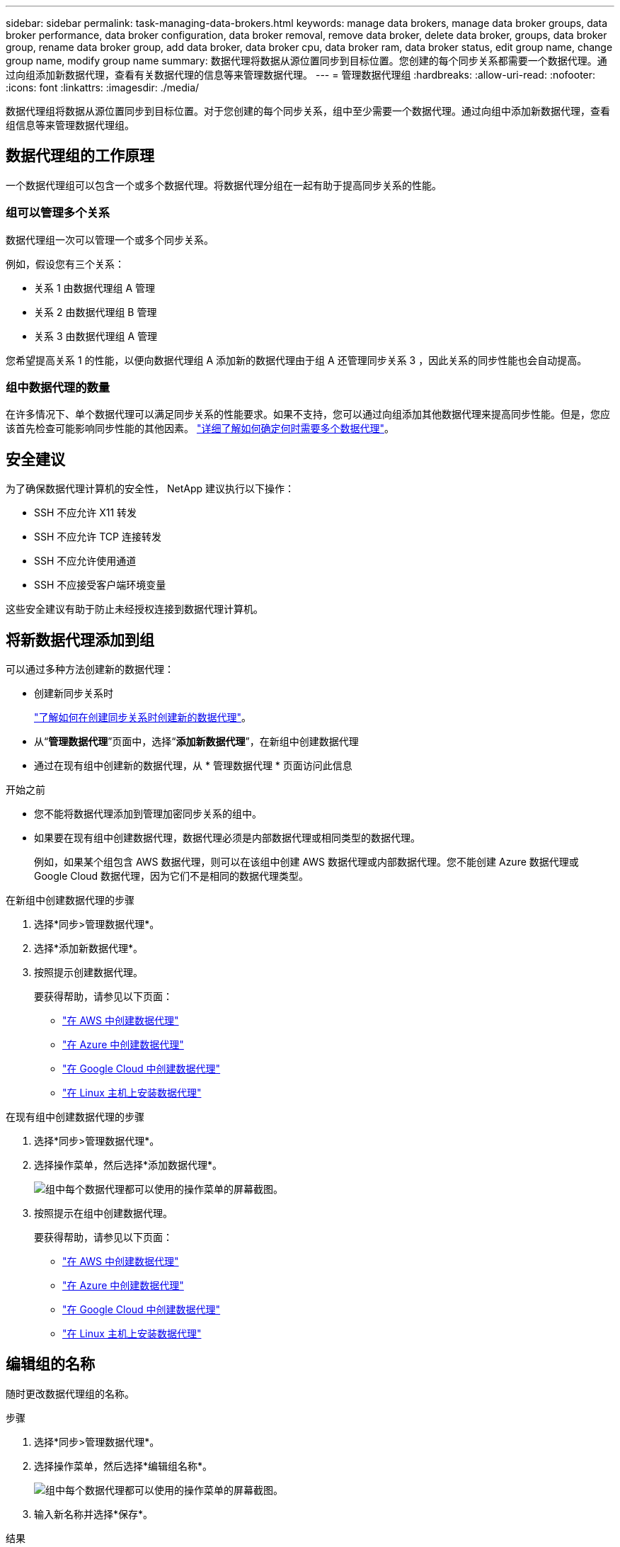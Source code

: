 ---
sidebar: sidebar 
permalink: task-managing-data-brokers.html 
keywords: manage data brokers, manage data broker groups, data broker performance, data broker configuration, data broker removal, remove data broker, delete data broker, groups, data broker group, rename data broker group, add data broker, data broker cpu, data broker ram, data broker status, edit group name, change group name, modify group name 
summary: 数据代理将数据从源位置同步到目标位置。您创建的每个同步关系都需要一个数据代理。通过向组添加新数据代理，查看有关数据代理的信息等来管理数据代理。 
---
= 管理数据代理组
:hardbreaks:
:allow-uri-read: 
:nofooter: 
:icons: font
:linkattrs: 
:imagesdir: ./media/


[role="lead"]
数据代理组将数据从源位置同步到目标位置。对于您创建的每个同步关系，组中至少需要一个数据代理。通过向组中添加新数据代理，查看组信息等来管理数据代理组。



== 数据代理组的工作原理

一个数据代理组可以包含一个或多个数据代理。将数据代理分组在一起有助于提高同步关系的性能。



=== 组可以管理多个关系

数据代理组一次可以管理一个或多个同步关系。

例如，假设您有三个关系：

* 关系 1 由数据代理组 A 管理
* 关系 2 由数据代理组 B 管理
* 关系 3 由数据代理组 A 管理


您希望提高关系 1 的性能，以便向数据代理组 A 添加新的数据代理由于组 A 还管理同步关系 3 ，因此关系的同步性能也会自动提高。



=== 组中数据代理的数量

在许多情况下、单个数据代理可以满足同步关系的性能要求。如果不支持，您可以通过向组添加其他数据代理来提高同步性能。但是，您应该首先检查可能影响同步性能的其他因素。 link:faq.html#how-many-data-brokers-are-required-in-a-group["详细了解如何确定何时需要多个数据代理"]。



== 安全建议

为了确保数据代理计算机的安全性， NetApp 建议执行以下操作：

* SSH 不应允许 X11 转发
* SSH 不应允许 TCP 连接转发
* SSH 不应允许使用通道
* SSH 不应接受客户端环境变量


这些安全建议有助于防止未经授权连接到数据代理计算机。



== 将新数据代理添加到组

可以通过多种方法创建新的数据代理：

* 创建新同步关系时
+
link:task-creating-relationships.html["了解如何在创建同步关系时创建新的数据代理"]。

* 从“*管理数据代理*”页面中，选择“*添加新数据代理*”，在新组中创建数据代理
* 通过在现有组中创建新的数据代理，从 * 管理数据代理 * 页面访问此信息


.开始之前
* 您不能将数据代理添加到管理加密同步关系的组中。
* 如果要在现有组中创建数据代理，数据代理必须是内部数据代理或相同类型的数据代理。
+
例如，如果某个组包含 AWS 数据代理，则可以在该组中创建 AWS 数据代理或内部数据代理。您不能创建 Azure 数据代理或 Google Cloud 数据代理，因为它们不是相同的数据代理类型。



.在新组中创建数据代理的步骤
. 选择*同步>管理数据代理*。
. 选择*添加新数据代理*。
. 按照提示创建数据代理。
+
要获得帮助，请参见以下页面：

+
** link:task-installing-aws.html["在 AWS 中创建数据代理"]
** link:task-installing-azure.html["在 Azure 中创建数据代理"]
** link:task-installing-gcp.html["在 Google Cloud 中创建数据代理"]
** link:task-installing-linux.html["在 Linux 主机上安装数据代理"]




.在现有组中创建数据代理的步骤
. 选择*同步>管理数据代理*。
. 选择操作菜单，然后选择*添加数据代理*。
+
image:screenshot_sync_group_add.png["组中每个数据代理都可以使用的操作菜单的屏幕截图。"]

. 按照提示在组中创建数据代理。
+
要获得帮助，请参见以下页面：

+
** link:task-installing-aws.html["在 AWS 中创建数据代理"]
** link:task-installing-azure.html["在 Azure 中创建数据代理"]
** link:task-installing-gcp.html["在 Google Cloud 中创建数据代理"]
** link:task-installing-linux.html["在 Linux 主机上安装数据代理"]






== 编辑组的名称

随时更改数据代理组的名称。

.步骤
. 选择*同步>管理数据代理*。
. 选择操作菜单，然后选择*编辑组名称*。
+
image:screenshot_sync_group_edit.gif["组中每个数据代理都可以使用的操作菜单的屏幕截图。"]

. 输入新名称并选择*保存*。


.结果
BlueXP复制和同步会更新数据代理组的名称。



== 设置统一配置

如果同步关系在同步过程中遇到错误，统一数据代理组的并发性有助于减少同步错误的数量。请注意，更改组的配置可能会降低传输速度，从而影响性能。

建议不要自行更改配置。您应咨询 NetApp ，了解何时更改配置以及如何更改配置。

.步骤
. 选择*管理数据代理*。
. 选择数据代理组的设置图标。
+
image:screenshot_sync_group_settings.png["显示数据代理组的设置图标的屏幕截图。"]

. 根据需要更改设置，然后选择*Unify Configuration*。
+
请注意以下事项：

+
** 您可以选择要更改的设置—不需要一次性更改全部四个设置。
** 将新配置发送到数据代理后，数据代理将自动重新启动并使用新配置。
** 此更改可能需要长达一分钟的时间才能发生、并且会显示在BlueXP副本和同步界面中。
** 如果数据代理未运行、则其配置不会更改、因为BlueXP副本和同步无法与其通信。数据代理重新启动后，配置将发生更改。
** 设置统一配置后，任何新的数据代理都将自动使用新配置。






== 在组之间移动数据代理

如果需要提高目标数据代理组的性能，请将数据代理从一个组移动到另一个组。

例如，如果某个数据代理不再管理同步关系，您可以轻松地将其移动到另一个管理同步关系的组。

.限制
* 如果某个数据代理组正在管理同步关系，并且该组中只有一个数据代理，则无法将该数据代理移动到另一个组。
* 您不能将数据代理移入或移出管理加密同步关系的组。
* 您无法移动当前正在部署的数据代理。


.步骤
. 选择*同步>管理数据代理*。
. 选择 ... image:screenshot_sync_group_expand.gif["用于展开组中数据代理列表的按钮的屏幕截图。"] 展开组中的数据代理列表。
. 选择数据代理的操作菜单，然后选择*移动数据代理*。
+
image:screenshot_sync_group_remove.png["可用于每个数据代理组的操作菜单的屏幕截图。"]

. 创建新的数据代理组或选择现有数据代理组。
. 选择*移动*。


.结果
BlueXP复制和同步会将数据代理移至新的或现有的数据代理组。如果上一组中没有其他数据代理、则BlueXP复制和同步会将其删除。



== 更新代理配置

通过添加有关新代理配置的详细信息或编辑现有代理配置来更新数据代理的代理配置。

.步骤
. 选择*同步>管理数据代理*。
. 选择 ... image:screenshot_sync_group_expand.gif["用于展开组中数据代理列表的按钮的屏幕截图。"] 展开组中的数据代理列表。
. 选择数据代理的操作菜单，然后选择*编辑代理配置*。
. 指定有关代理的详细信息：主机名，端口号，用户名和密码。
. 选择 * 更新 * 。


.结果
BlueXP复制和同步会更新数据代理、以使用代理配置进行Internet访问。



== 查看数据代理的配置

您可能希望查看有关数据代理的详细信息，以确定主机名， IP 地址，可用 CPU 和 RAM 等内容。

BlueXP复制和同步提供了有关数据代理的以下详细信息：

* 基本信息：实例 ID ，主机名等
* 网络：区域，网络，子网，专用 IP 等
* 软件： Linux 分发版，数据代理版本等
* 硬件： CPU 和 RAM
* 配置：有关数据代理的两种主要进程的详细信息—扫描程序和传输程序
+

TIP: 扫描程序将扫描源和目标，并确定应复制的内容。传输器将执行实际复制。NetApp 人员可能会使用这些配置详细信息来建议可优化性能的操作。



.步骤
. 选择*同步>管理数据代理*。
. 选择 ... image:screenshot_sync_group_expand.gif["用于展开组中数据代理列表的按钮的屏幕截图。"] 展开组中的数据代理列表。
. 选择 ... image:screenshot_sync_group_expand.gif["按钮的屏幕截图，可用于展开有关数据代理的详细信息。"] 查看有关数据代理的详细信息。
+
image:screenshot_sync_data_broker_details.gif["有关数据代理的信息的屏幕截图。"]





== 解决数据代理的问题

BlueXP复制和同步显示每个数据代理的状态、可帮助您解决问题。

.步骤
. 确定状态为 " 未知 " 或 " 失败 " 的任何数据代理。
+
image:screenshot_sync_broker_status.gif["此时将显示BlueXP副本和同步状态的屏幕截图、其中数据代理的状态为\"未知\"。"]

. 将鼠标悬停在上 image:screenshot_sync_status_icon.gif["\"info\"图标。"] 图标以查看失败原因。
. 更正问题描述。
+
例如，如果数据代理脱机，您可能只需重新启动它，或者如果初始部署失败，您可能需要删除数据代理。





== 从组中删除数据代理

如果不再需要数据代理或初始部署失败，您可以从组中删除该数据代理。此操作仅从BlueXP副本中删除数据代理并同步其记录。您需要手动删除数据代理以及任何其他云资源。

.您应了解的事项
* BlueXP复制和同步会在您从组中删除最后一个数据代理时删除该组。
* 如果某个关系正在使用某个组，则不能从该组中删除最后一个数据代理。


.步骤
. 选择*同步>管理数据代理*。
. 选择 ... image:screenshot_sync_group_expand.gif["用于展开组中数据代理列表的按钮的屏幕截图。"] 展开组中的数据代理列表。
. 选择数据代理的操作菜单，然后选择*Remove Data Broker*。
+
image:screenshot_sync_group_remove.gif["可用于每个数据代理组的操作菜单的屏幕截图。"]

. 选择*删除数据代理*。


.结果
BlueXP复制和同步将从组中删除数据代理。



== 删除数据代理组

如果数据代理组不再管理任何同步关系、您可以删除该组、从而从BlueXP副本和同步中删除所有数据代理。

BlueXP复制和同步删除的数据代理只会从BlueXP复制和同步的记录中删除。您需要从云提供商和任何其他云资源中手动删除数据代理实例。

.步骤
. 选择*同步>管理数据代理*。
. 选择操作菜单，然后选择*Delete Group*。
+
image:screenshot_sync_group_add.png["组中每个数据代理都可以使用的操作菜单的屏幕截图。"]

. 要进行确认，请输入通话组的名称，然后选择*Delete Group*。


.结果
BlueXP复制和同步将删除数据代理并删除组。
